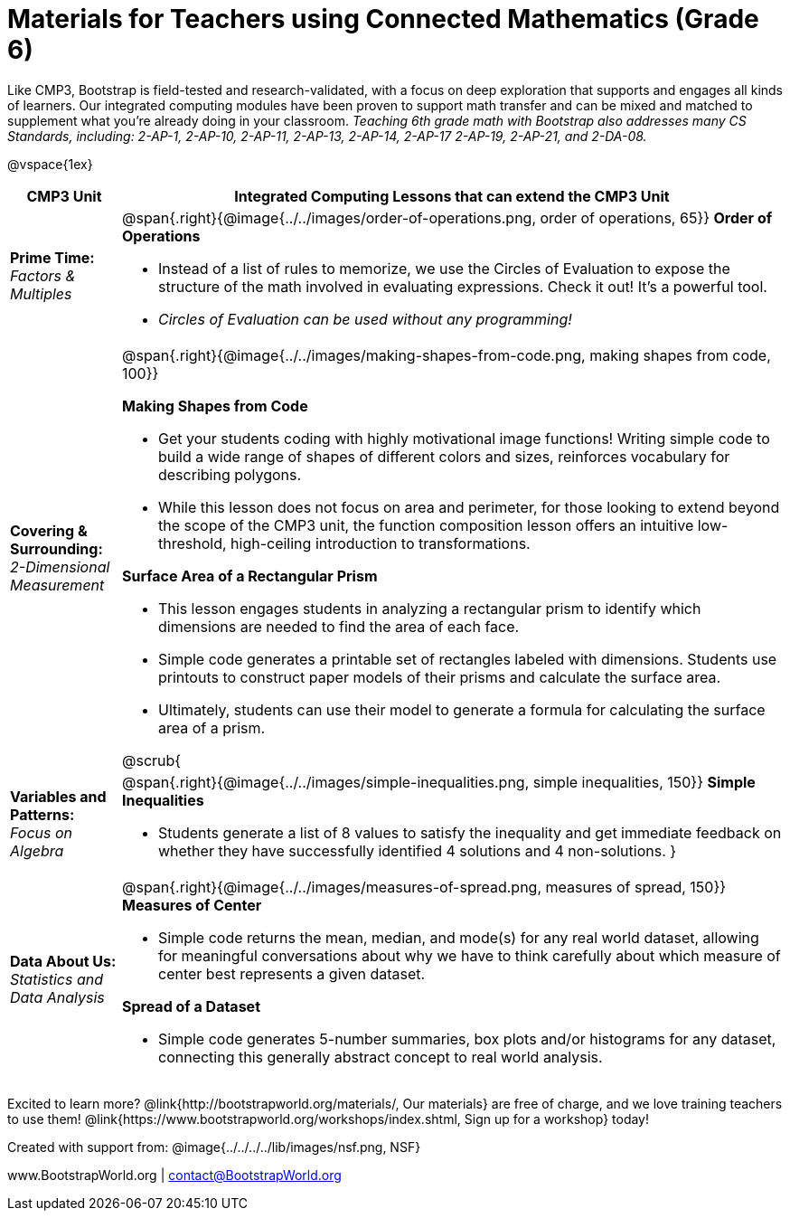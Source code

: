 = Materials for Teachers using Connected Mathematics (Grade 6)

++++
<style>
@import url("../../../../lib/alignment.css");

</style>
++++

Like CMP3, Bootstrap is field-tested and research-validated, with a focus on deep exploration that supports and engages all kinds of learners.  Our integrated computing modules have been proven to support math transfer and can be mixed and matched to supplement what you’re already doing in your classroom. __Teaching 6th grade math with Bootstrap also addresses many CS Standards, including: 2-AP-1, 2-AP-10, 2-AP-11, 2-AP-13, 2-AP-14, 2-AP-17 2-AP-19, 2-AP-21, and 2-DA-08.__

@vspace{1ex}

[cols=".^1a,6a", stripes="none",options="header"]
|===
| *CMP3 Unit*
| *Integrated Computing Lessons that can extend the CMP3 Unit*


| *Prime Time:* +
 _Factors & Multiples_

| @span{.right}{@image{../../images/order-of-operations.png, order of operations, 65}}
 *Order of Operations*

- Instead of a list of rules to memorize, we use the Circles of Evaluation to expose the structure of the math involved in evaluating expressions. Check it out! It’s a powerful tool.
- _Circles of Evaluation can be used without any programming!_

| *Covering & Surrounding:* +
 _2-Dimensional Measurement_
| @span{.right}{@image{../../images/making-shapes-from-code.png, making shapes from code, 100}}

*Making Shapes from Code*

- Get your students coding with highly motivational image functions! Writing simple code to build a wide range of shapes of different colors and sizes, reinforces vocabulary for describing polygons.
- While this lesson does not focus on area and perimeter, for those looking to extend beyond the scope of the CMP3 unit, the function composition lesson offers an intuitive low-threshold, high-ceiling introduction to transformations.

*Surface Area of a Rectangular Prism*

- This lesson engages students in analyzing a rectangular prism to identify which dimensions are needed to find the area of each face.
- Simple code generates a printable set of rectangles labeled with dimensions. Students use printouts to construct paper models of their prisms and calculate the surface area.
- Ultimately, students can use their model to generate a formula for calculating the surface area of a prism.

@scrub{
| *Variables and Patterns:* +
_Focus on Algebra_

| @span{.right}{@image{../../images/simple-inequalities.png, simple inequalities, 150}}
*Simple Inequalities*

- Students generate a list of 8 values to satisfy the inequality and get immediate feedback on whether they have successfully identified 4 solutions and 4 non-solutions.
}

| *Data About Us:* +
_Statistics and Data Analysis_

| @span{.right}{@image{../../images/measures-of-spread.png, measures of spread, 150}}
*Measures of Center*

- Simple code returns the mean, median, and mode(s) for any real world dataset, allowing for meaningful conversations about why we have to think carefully about which measure of center best represents a given dataset.

*Spread of a Dataset*

- Simple code generates 5-number summaries, box plots and/or histograms for any dataset, connecting this generally abstract concept to real world analysis.
|===

[.footer]
--
Excited to learn more? @link{http://bootstrapworld.org/materials/, Our materials} are free of charge, and we love training teachers to use them! @link{https://www.bootstrapworld.org/workshops/index.shtml, Sign up for a workshop} today!

[.funders]
Created with support from: @image{../../../../lib/images/nsf.png, NSF}

www.BootstrapWorld.org  |  contact@BootstrapWorld.org
--

